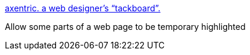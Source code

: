 :jbake-type: post
:jbake-status: published
:jbake-title: axentric. a web designer's “tackboard”.
:jbake-tags: web,javascript,_mois_mars,_année_2005
:jbake-date: 2005-03-15
:jbake-depth: ../
:jbake-uri: shaarli/1110894645000.adoc
:jbake-source: https://nicolas-delsaux.hd.free.fr/Shaarli?searchterm=http%3A%2F%2Fwww.axentric.com%2Fposts%2Fdefault%2F7&searchtags=web+javascript+_mois_mars+_ann%C3%A9e_2005
:jbake-style: shaarli

http://www.axentric.com/posts/default/7[axentric. a web designer's “tackboard”.]

Allow some parts of a web page to be temporary highlighted
